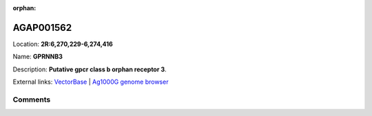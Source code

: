 :orphan:



AGAP001562
==========

Location: **2R:6,270,229-6,274,416**

Name: **GPRNNB3**

Description: **Putative gpcr class b orphan receptor 3**.

External links:
`VectorBase <https://www.vectorbase.org/Anopheles_gambiae/Gene/Summary?g=AGAP001562>`_ |
`Ag1000G genome browser <https://www.malariagen.net/apps/ag1000g/phase1-AR3/index.html?genome_region=2R:6270229-6274416#genomebrowser>`_





Comments
--------


.. raw:: html

    <div id="disqus_thread"></div>
    <script>
    
    var disqus_config = function () {
        this.page.identifier = '/gene/AGAP001562';
    };
    
    (function() { // DON'T EDIT BELOW THIS LINE
    var d = document, s = d.createElement('script');
    s.src = 'https://agam-selection-atlas.disqus.com/embed.js';
    s.setAttribute('data-timestamp', +new Date());
    (d.head || d.body).appendChild(s);
    })();
    </script>
    <noscript>Please enable JavaScript to view the <a href="https://disqus.com/?ref_noscript">comments.</a></noscript>


